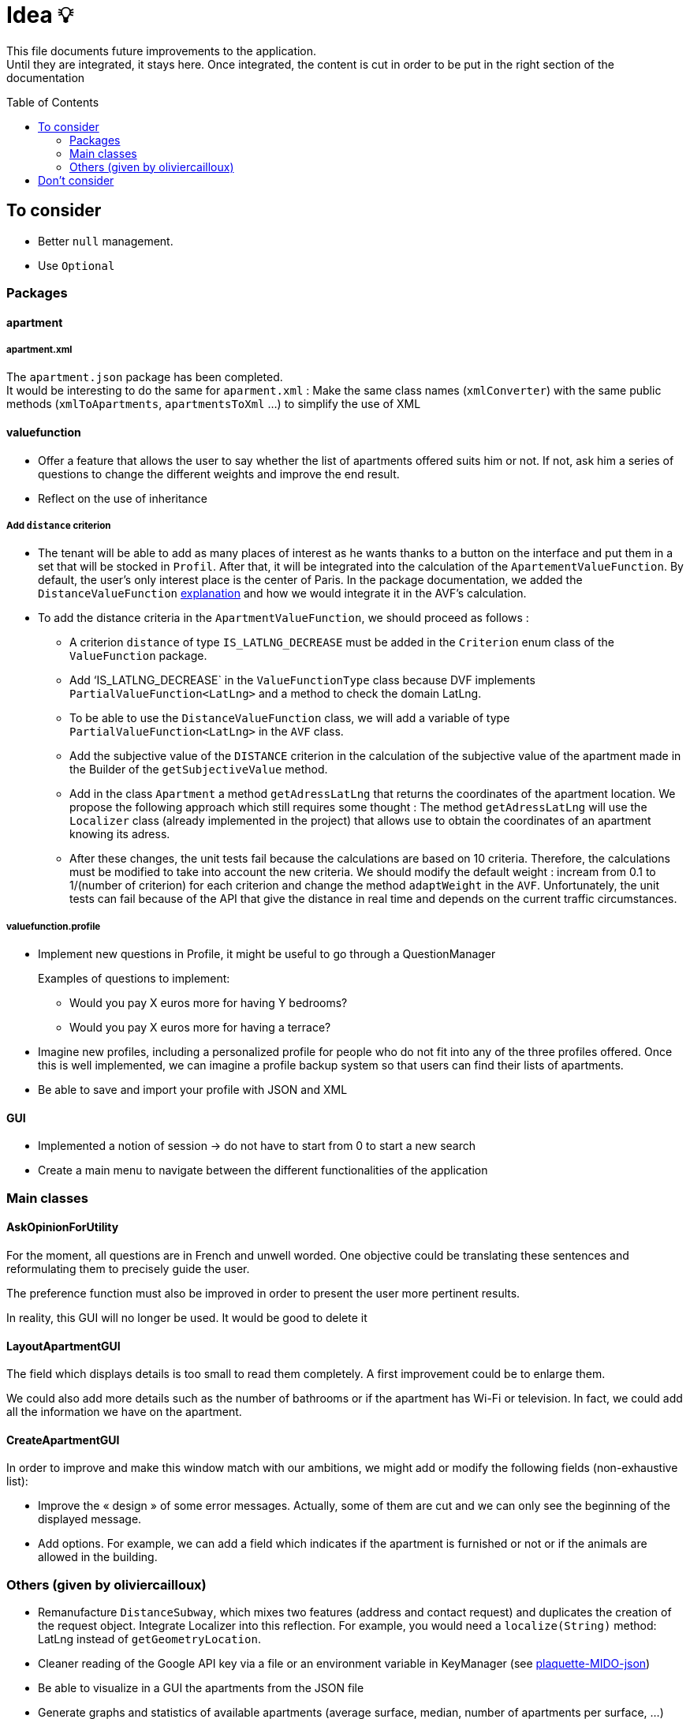 :tip-caption: :bulb:
:note-caption: :information_source:
:important-caption: :heavy_exclamation_mark:
:caution-caption: :fire:
:warning-caption: :warning:     
:imagesdir: img/
:toc:
:toc-placement!:

= Idea 💡

This file documents future improvements to the application. +
Until they are integrated, it stays here. Once integrated, the content is cut in order to be put in the right section of the documentation

toc::[]

== To consider

* Better `null` management.
* Use `Optional`

=== Packages

==== apartment

===== apartment.xml

The `apartment.json` package has been completed. +
It would be interesting to do the same for `aparment.xml` : Make the same class names (`xmlConverter`) with the same public methods (`xmlToApartments`, `apartmentsToXml` ...) to simplify the use of XML

==== valuefunction

* Offer a feature that allows the user to say whether the list of apartments offered suits him or not. If not, ask him a series of questions to change the different weights and improve the end result.
* Reflect on the use of inheritance

===== Add `distance` criterion
* The tenant will be able to add as many places of interest as he wants thanks to a button on the interface and put them in a set that will be stocked in `Profil`. After that, it will be integrated into the calculation of the `ApartementValueFunction`. By default, the user's only interest place is the center of Paris.
In the package documentation, we added the `DistanceValueFunction` link:https://github.com/oliviercailloux-org/projet-apartments/blob/createDVFclass/Doc/packages.adoc#valuefunction[explanation] and how we would integrate it in the AVF’s calculation. 

* To add the distance criteria in the `ApartmentValueFunction`, we should proceed as follows :
** A criterion `distance` of type `IS_LATLNG_DECREASE` must be added in the `Criterion` enum class of the `ValueFunction` package.
** Add ‘IS_LATLNG_DECREASE` in the `ValueFunctionType` class because DVF implements `PartialValueFunction<LatLng>` and a method to check the domain LatLng.
** To be able to use the `DistanceValueFunction` class, we will add a variable of type `PartialValueFunction<LatLng>` in the `AVF` class.
** Add the subjective value of the `DISTANCE` criterion in the calculation of the subjective value of the apartment made in the Builder of the `getSubjectiveValue` method.
** Add in the class `Apartment` a method `getAdressLatLng` that returns the coordinates of the apartment location. We propose the following approach which still requires some thought : The method `getAdressLatLng` will use the `Localizer` class (already implemented in the project) that allows use to obtain the coordinates of an apartment knowing its adress.
** After these changes, the unit tests fail because the calculations are based on 10 criteria. Therefore, the calculations must be modified to take into account the new criteria. We should modify the default weight : incream from 0.1 to 1/(number of criterion) for each criterion and change the method `adaptWeight` in the `AVF`. Unfortunately, the unit tests can fail because of the API that give the distance in real time and depends on the current traffic circumstances.


===== valuefunction.profile

* Implement new questions in Profile, it might be useful to go through a QuestionManager
+
Examples of questions to implement:
+
- Would you pay X euros more for having Y bedrooms?
- Would you pay X euros more for having a terrace?
* Imagine new profiles, including a personalized profile for people who do not fit into any of the three profiles offered. Once this is well implemented, we can imagine a profile backup system so that users can find their lists of apartments.
* Be able to save and import your profile with JSON and XML

==== GUI

* Implemented a notion of session &rarr; do not have to start from 0 to start a new search
* Create a main menu to navigate between the different functionalities of the application

=== Main classes

==== AskOpinionForUtility

For the moment, all questions are in French and unwell worded. One objective could be translating these sentences and reformulating them to precisely guide the user.

The preference function must also be improved in order to present the user more pertinent results.

In reality, this GUI will no longer be used. It would be good to delete it

==== LayoutApartmentGUI

The field which displays details is too small to read them completely. A first improvement could be to enlarge them.

We could also add more details such as the number of bathrooms or if the apartment has Wi-Fi or television. In fact, we could add all the information we have on the apartment.

==== CreateApartmentGUI

In order to improve and make this window match with our ambitions, we might add or modify the following fields (non-exhaustive list):

* Improve the « design » of some error messages. Actually, some of them are cut and we can only see the beginning of the displayed message. 
* Add options. For example, we can add a field which indicates if the apartment is furnished or not or if the animals are allowed in the building.

=== Others (given by oliviercailloux)

* Remanufacture `DistanceSubway`, which mixes two features (address and contact request) and duplicates the creation of the request object. Integrate Localizer into this reflection. For example, you would need a `localize(String)` method: LatLng instead of `getGeometryLocation`.
* Cleaner reading of the Google API key via a file or an environment variable in KeyManager (see link:https://github.com/Dauphine-MIDO/plaquette-MIDO-json[plaquette-MIDO-json])
* Be able to visualize in a GUI the apartments from the JSON file
* Generate graphs and statistics of available apartments (average surface, median, number of apartments per surface, ...)
* Ability to save and read user value function parameters in a JSON file
* Reflect on the treatment of the value "distance from popular places": the user must be able to specify these places; the calculation must be specified ... (Consider a `TimedApartment` which also contains a "time" value, depending on the user's location.)
* Display of the comparison of two apartments from the user's point of view: partial values ​​and total value (allowing him to understand why an apartment has a lower value)
* Visualize the value function of the user: on a criterion, graph of the partial value function on this criterion
* The `PartialValueFunction` interface should not extend Function. Simplify the creators of `PartialValueFunction` using lambda expressions.
* Reduce redundancy in `ApartmentValueFunction`, simplify so that you can easily modify the criteria
* Think about a pleasant and useful display of different apartments of great value for the user, in order to allow him to explore interesting alternatives
* Allow the user to modify their value function and see the result at the same time on the relative value of two apartments
* Investigate the possibility and propose a way to merge (parts of) this project with link:https://github.com/oliviercailloux/decision-uta-method/[decision-uta-method], which offers a generic way of dealing with a decision problem with criteria and alternatives (alternatives are the objects among which the user wants to choose, for example apartments, cars…)
* Use this project to find a value function that suits the user, given apartment comparisons
* Web server that returns (or displays) the value function of the user, stored in its own directory
* Generalize other parts of this project so that they run on a server
* Alerts: the user indicates how useful he is to be alerted when an interesting new advertisement appears.
* Extracting ads from pap
* The user can indicate by seeing the list of announcements that he prefers one announcement over another, while it is classified under the second. The system then allows him to correct its usefulness so that the classification in question is restored.
* Reading and writing an apartment in and from an XML file, in link:https://github.com/xmcda-modular/[xmcda-modular] format. See link:https://github.com/xmcda-modular/schema[example].
- Reading and writing of a `PartialValueFunction` in xmcda-modular format.
- Reading and writing of an `ApartmentValueFunction` in xmcda-modular format.
* GUI which shows the user all the apartments available in a directory given as a parameter, sorted by user utility (provided in a file in the same directory). The user can click on an apartment and see its description.

== Don't consider

* Q-learning (like Tinder) : Too complicated
* Reinforcement learning : Too compicated

[%hardbreaks]
link:#toc[⬆ back to top]
